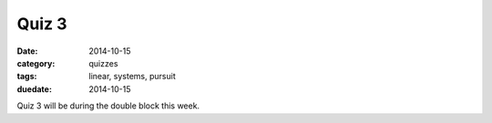 Quiz 3 
######

:date: 2014-10-15 
:category: quizzes
:tags: linear, systems, pursuit
:duedate: 2014-10-15
 
Quiz 3 will be during the double block this week.
